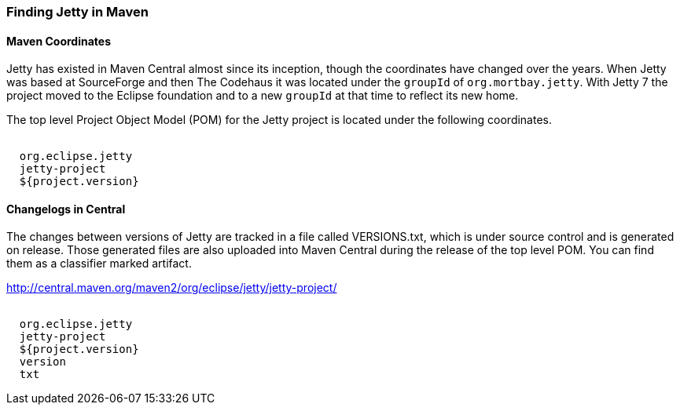 //  ========================================================================
//  Copyright (c) 1995-2018 Mort Bay Consulting Pty. Ltd.
//  ========================================================================
//  All rights reserved. This program and the accompanying materials
//  are made available under the terms of the Eclipse Public License v1.0
//  and Apache License v2.0 which accompanies this distribution.
//
//      The Eclipse Public License is available at
//      http://www.eclipse.org/legal/epl-v10.html
//
//      The Apache License v2.0 is available at
//      http://www.opensource.org/licenses/apache2.0.php
//
//  You may elect to redistribute this code under either of these licenses.
//  ========================================================================

[[quickstart-jetty-coordinates]]
=== Finding Jetty in Maven

==== Maven Coordinates

Jetty has existed in Maven Central almost since its inception, though the coordinates have changed over the years.
When Jetty was based at SourceForge and then The Codehaus it was located under the `groupId` of `org.mortbay.jetty`.
With Jetty 7 the project moved to the Eclipse foundation and to a new `groupId` at that time to reflect its new home.

The top level Project Object Model (POM) for the Jetty project is located under the following coordinates.

[source, xml, subs="{sub-order}"]
----
<dependency>
  <groupId>org.eclipse.jetty</groupId>
  <artifactId>jetty-project</artifactId>
  <version>${project.version}</version>
</dependency>
----

==== Changelogs in Central

The changes between versions of Jetty are tracked in a file called VERSIONS.txt, which is under source control and is generated on release.
Those generated files are also uploaded into Maven Central during the release of the top level POM. You can find them as a classifier marked artifact.

http://central.maven.org/maven2/org/eclipse/jetty/jetty-project/

[source, xml, subs="{sub-order}"]
----
<dependency>
  <groupId>org.eclipse.jetty</groupId>
  <artifactId>jetty-project</artifactId>
  <version>${project.version}</version>
  <classifier>version</classifier>
  <type>txt</type>
</dependency>
----
